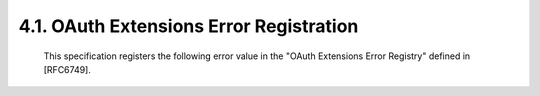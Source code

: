 4.1.  OAuth Extensions Error Registration
---------------------------------------------------

   This specification registers the following error value in the "OAuth
   Extensions Error Registry" defined in [RFC6749].

